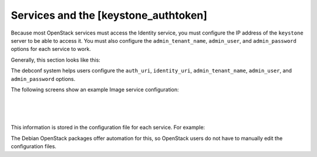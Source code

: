 ======================================
Services and the [keystone_authtoken]
======================================

Because most OpenStack services must access the Identity service, you
must configure the IP address of the ``keystone`` server to be able to
access it. You must also configure the ``admin_tenant_name``,
``admin_user``, and ``admin_password`` options for each service to work.

Generally, this section looks like this:

.. code-block:: ini
   :linenos:

   [keystone_authtoken]
   auth_uri = http://controller:5000/v2.0
   identity_uri = http://controller:35357
   admin_tenant_name = %SERVICE_TENANT_NAME%
   admin_user = %SERVICE_USER%
   admin_password = %SERVICE_PASSWORD%

The debconf system helps users configure the ``auth_uri``,
``identity_uri``, ``admin_tenant_name``, ``admin_user``, and
``admin_password`` options.

The following screens show an example Image service configuration:

.. image:: ../figures/debconf-screenshots/service_keystone_authtoken_server_hostname.png

|

.. image:: ../figures/debconf-screenshots/service_keystone_authtoken_admin_tenant_name.png

|

.. image:: ../figures/debconf-screenshots/service_keystone_authtoken_tenant_admin_user.png

|

.. image:: ../figures/debconf-screenshots/service_keystone_authtoken_admin_password.png

This information is stored in the configuration file for each service.
For example:

.. code-block:: ini
   :linenos:

   /etc/ceilometer/ceilometer.conf
   /etc/nova/api-paste.ini
   /etc/glance/glance-api-paste.ini
   /etc/glance/glance-registry.ini
   /etc/cinder/cinder.conf
   /etc/neutron/neutron.conf

The Debian OpenStack packages offer automation for this, so OpenStack
users do not have to manually edit the configuration files.
